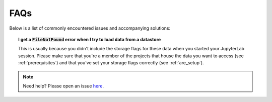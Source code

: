 .. faq:

FAQs
====

Below is a list of commonly encountered issues and accompanying solutions:

.. topic:: I get a :code:`FileNotFound` error when I try to load data from a datastore
   
   This is usually because you didn't include the storage flags for these data when you started your JupyterLab session. Please make sure that you're a member of the projects that house the data you want to access (see :ref:`prerequisites`) and that you've set your storage flags correctly (see :ref:`are_setup`).

.. note::
   Need help? Please open an issue `here <https://github.com/ACCESS-NRI/access-nri-intake-catalog/issues>`_.